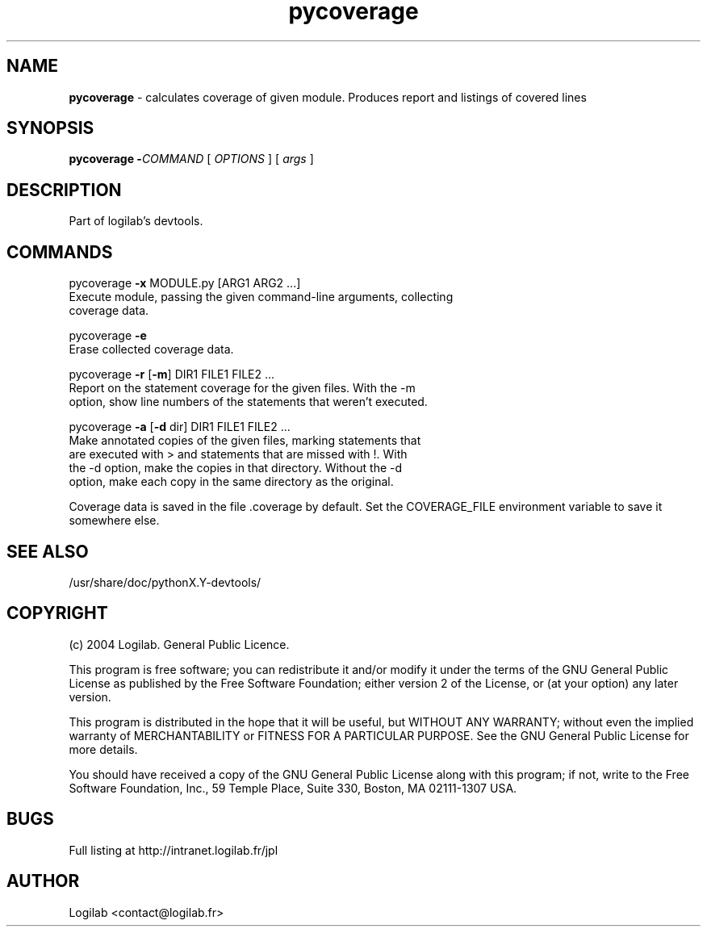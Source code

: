 .TH pycoverage 1 "2004-09-10" "logilab devtools"

.SH NAME
.B pycoverage 
\- calculates coverage of given module. Produces report and listings of covered lines


.SH SYNOPSIS
.B  pycoverage -\fICOMMAND
[
.I OPTIONS
] [
.I args
]

.SH DESCRIPTION
Part of logilab's devtools.

.SH COMMANDS
pycoverage \fB-x\fR MODULE.py [ARG1 ARG2 ...]
    Execute module, passing the given command-line arguments, collecting
    coverage data.

pycoverage \fB-e\fR
    Erase collected coverage data.

pycoverage \fB-r\fR [\fB-m\fR] DIR1 FILE1 FILE2 ...
    Report on the statement coverage for the given files.  With the -m
    option, show line numbers of the statements that weren't executed.

pycoverage \fB-a\fR [\fB-d\fR dir] DIR1 FILE1 FILE2 ...
    Make annotated copies of the given files, marking statements that
    are executed with > and statements that are missed with !.  With
    the -d option, make the copies in that directory.  Without the -d
    option, make each copy in the same directory as the original.

Coverage data is saved in the file .coverage by default.  Set the
COVERAGE_FILE environment variable to save it somewhere else.

.SH SEE ALSO
/usr/share/doc/pythonX.Y-devtools/

.SH COPYRIGHT 
(c) 2004 Logilab. General Public Licence.

This program is free software; you can redistribute it and/or modify 
it under the terms of the GNU General Public License as published 
by the Free Software Foundation; either version 2 of the License, 
or (at your option) any later version.

This program is distributed in the hope that it will be useful, 
but WITHOUT ANY WARRANTY; without even the implied warranty of 
MERCHANTABILITY or FITNESS FOR A PARTICULAR PURPOSE. See the 
GNU General Public License for more details.

You should have received a copy of the GNU General Public License 
along with this program; if not, write to the Free Software 
Foundation, Inc., 59 Temple Place, Suite 330, Boston, 
MA 02111-1307 USA.
.SH BUGS 
Full listing at http://intranet.logilab.fr/jpl

.SH AUTHOR
Logilab <contact@logilab.fr>
